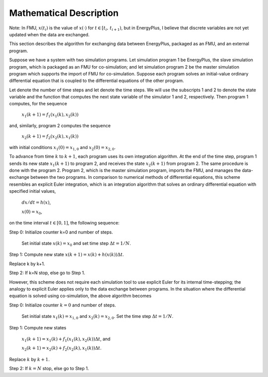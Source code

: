 .. highlight:: rest

.. _mathematics:


Mathematical Description
========================

Note: In FMU, :math:`x(t_i)` is the value of :math:`x(\cdot)` for
:math:`t \in [t_i, \, t_{i+1})`, but in EnergyPlus, I believe 
that discrete variables are not yet updated when the data are exchanged.

This section describes the algorithm for exchanging data between EnergyPlus, packaged as an FMU, and an external program.

Suppose we have a system with two simulation programs.  Let simulation program 1 be EnergyPlus, the slave simulation program, which is packaged as an FMU for co-simulation; and let simulation program 2 be the master simulation program which supports the import of FMU for co-simulation. Suppose each program solves an initial-value ordinary differential equation that is coupled to the differential equations of the other program. 

Let   denote the number of time steps and let   denote the time steps. We will use the subscripts 1 and 2 to denote the state variable and the function that computes the next state variable of the simulator 1 and 2, respectively.
Then program 1 computes, for  the sequence

	:math:`x_{1}(k+1) = f_{1}(x_{1}(k), x_{2}(k))`

and, similarly, program 2 computes the sequence

	:math:`x_{2}(k+1) = f_{2}(x_{2}(k), x_{1}(k))`

with initial conditions :math:`x_{1}(0) = x_{1,0}` and :math:`x_{2}(0) = x_{2,0}`.

To advance from time :math:`k` to :math:`k+1`, each program uses its own integration algorithm. At the end of the time step, program 1 sends its new state :math:`x_{1}(k+1)` to program 2, and receives the state :math:`x_{2}(k+1)` from program 2. 
The same procedure is done with the program 2. Program 2, which is the master simulation program, imports the FMU, and manages the data-exchange between the two programs. 
In comparison to numerical methods of differential equations, this scheme resembles an explicit Euler integration, which is an integration algorithm that solves an ordinary differential equation with specified initial values,

	:math:`dx/dt = h(x)`, 

	:math:`x(0)  = x_{0}`,

on the time interval :math:`t \in [0, 1]`, the following sequence:

Step 0:	Initialize counter k=0 and number of steps.

	Set initial state :math:`x(k) = x_{0}` and set time step  :math:`\Delta t = 1/N`.

Step 1:	Compute new state  :math:`x(k+1) = x(k) + h(x(k)) \Delta t`.

Replace k by k+1.

Step 2:	If k=N stop, else go to Step 1.

However, this scheme does not require each simulation tool to use explicit Euler for its internal time-stepping; the analogy to explicit Euler applies only to the data exchange between programs.  In the situation where the differential equation is solved using co-simulation, the above algorithm becomes

Step 0:	Initialize counter :math:`k=0` and number of steps.

	Set initial state :math:`x_{1}(k) = x_{1,0}` and :math:`x_{2}(k) = x_{2,0}`. Set the time step  :math:`\Delta t = 1/N`.

Step 1:	Compute new states

	:math:`x_{1}(k+1) = x_{1}(k) + f_{1}(x_{1}(k), x_{2}(k)) \Delta t`, and

	:math:`x_{2}(k+1) = x_{2}(k) + f_{2}(x_{2}(k), x_{1}(k)) \Delta t`.

Replace :math:`k` by :math:`k+1`.

Step 2:	If :math:`k=N` stop, else go to Step 1.

